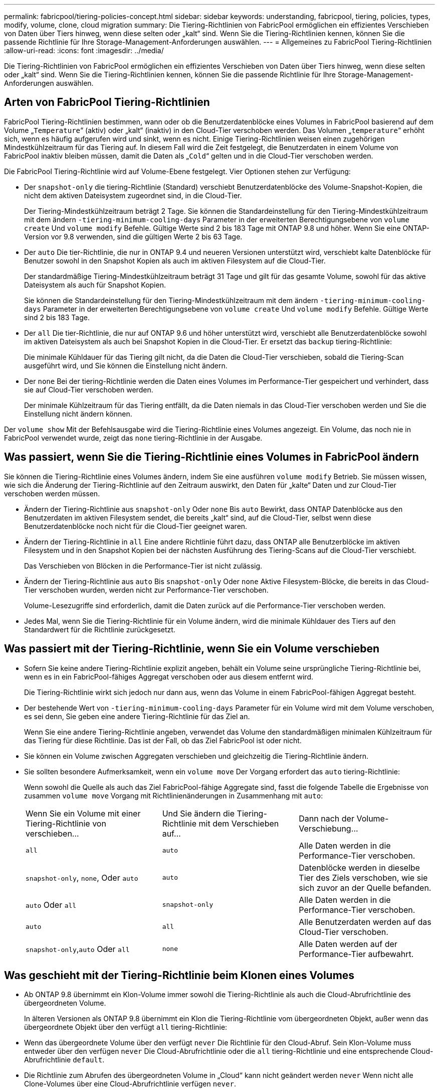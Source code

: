 ---
permalink: fabricpool/tiering-policies-concept.html 
sidebar: sidebar 
keywords: understanding, fabricpool, tiering, policies, types, modify, volume, clone, cloud migration 
summary: Die Tiering-Richtlinien von FabricPool ermöglichen ein effizientes Verschieben von Daten über Tiers hinweg, wenn diese selten oder „kalt“ sind. Wenn Sie die Tiering-Richtlinien kennen, können Sie die passende Richtlinie für Ihre Storage-Management-Anforderungen auswählen. 
---
= Allgemeines zu FabricPool Tiering-Richtlinien
:allow-uri-read: 
:icons: font
:imagesdir: ../media/


[role="lead"]
Die Tiering-Richtlinien von FabricPool ermöglichen ein effizientes Verschieben von Daten über Tiers hinweg, wenn diese selten oder „kalt“ sind. Wenn Sie die Tiering-Richtlinien kennen, können Sie die passende Richtlinie für Ihre Storage-Management-Anforderungen auswählen.



== Arten von FabricPool Tiering-Richtlinien

FabricPool Tiering-Richtlinien bestimmen, wann oder ob die Benutzerdatenblöcke eines Volumes in FabricPool basierend auf dem Volume „`Temperature`“ (aktiv) oder „kalt“ (inaktiv) in den Cloud-Tier verschoben werden. Das Volumen „`temperature`“ erhöht sich, wenn es häufig aufgerufen wird und sinkt, wenn es nicht. Einige Tiering-Richtlinien weisen einen zugehörigen Mindestkühlzeitraum für das Tiering auf. In diesem Fall wird die Zeit festgelegt, die Benutzerdaten in einem Volume von FabricPool inaktiv bleiben müssen, damit die Daten als „`Cold`“ gelten und in die Cloud-Tier verschoben werden.

Die FabricPool Tiering-Richtlinie wird auf Volume-Ebene festgelegt. Vier Optionen stehen zur Verfügung:

* Der `snapshot-only` die tiering-Richtlinie (Standard) verschiebt Benutzerdatenblöcke des Volume-Snapshot-Kopien, die nicht dem aktiven Dateisystem zugeordnet sind, in die Cloud-Tier.
+
Der Tiering-Mindestkühlzeitraum beträgt 2 Tage. Sie können die Standardeinstellung für den Tiering-Mindestkühlzeitraum mit dem ändern `-tiering-minimum-cooling-days` Parameter in der erweiterten Berechtigungsebene von `volume create` Und `volume modify` Befehle. Gültige Werte sind 2 bis 183 Tage mit ONTAP 9.8 und höher. Wenn Sie eine ONTAP-Version vor 9.8 verwenden, sind die gültigen Werte 2 bis 63 Tage.

* Der `auto` Die tier-Richtlinie, die nur in ONTAP 9.4 und neueren Versionen unterstützt wird, verschiebt kalte Datenblöcke für Benutzer sowohl in den Snapshot Kopien als auch im aktiven Filesystem auf die Cloud-Tier.
+
Der standardmäßige Tiering-Mindestkühlzeitraum beträgt 31 Tage und gilt für das gesamte Volume, sowohl für das aktive Dateisystem als auch für Snapshot Kopien.

+
Sie können die Standardeinstellung für den Tiering-Mindestkühlzeitraum mit dem ändern `-tiering-minimum-cooling-days` Parameter in der erweiterten Berechtigungsebene von `volume create` Und `volume modify` Befehle. Gültige Werte sind 2 bis 183 Tage.

* Der `all` Die tier-Richtlinie, die nur auf ONTAP 9.6 und höher unterstützt wird, verschiebt alle Benutzerdatenblöcke sowohl im aktiven Dateisystem als auch bei Snapshot Kopien in die Cloud-Tier. Er ersetzt das `backup` tiering-Richtlinie:
+
Die minimale Kühldauer für das Tiering gilt nicht, da die Daten die Cloud-Tier verschieben, sobald die Tiering-Scan ausgeführt wird, und Sie können die Einstellung nicht ändern.

* Der `none` Bei der tiering-Richtlinie werden die Daten eines Volumes im Performance-Tier gespeichert und verhindert, dass sie auf Cloud-Tier verschoben werden.
+
Der minimale Kühlzeitraum für das Tiering entfällt, da die Daten niemals in das Cloud-Tier verschoben werden und Sie die Einstellung nicht ändern können.



Der `volume show` Mit der Befehlsausgabe wird die Tiering-Richtlinie eines Volumes angezeigt. Ein Volume, das noch nie in FabricPool verwendet wurde, zeigt das `none` tiering-Richtlinie in der Ausgabe.



== Was passiert, wenn Sie die Tiering-Richtlinie eines Volumes in FabricPool ändern

Sie können die Tiering-Richtlinie eines Volumes ändern, indem Sie eine ausführen `volume modify` Betrieb. Sie müssen wissen, wie sich die Änderung der Tiering-Richtlinie auf den Zeitraum auswirkt, den Daten für „kalte“ Daten und zur Cloud-Tier verschoben werden müssen.

* Ändern der Tiering-Richtlinie aus `snapshot-only` Oder `none` Bis `auto` Bewirkt, dass ONTAP Datenblöcke aus den Benutzerdaten im aktiven Filesystem sendet, die bereits „kalt“ sind, auf die Cloud-Tier, selbst wenn diese Benutzerdatenblöcke noch nicht für die Cloud-Tier geeignet waren.
* Ändern der Tiering-Richtlinie in `all` Eine andere Richtlinie führt dazu, dass ONTAP alle Benutzerblöcke im aktiven Filesystem und in den Snapshot Kopien bei der nächsten Ausführung des Tiering-Scans auf die Cloud-Tier verschiebt.
+
Das Verschieben von Blöcken in die Performance-Tier ist nicht zulässig.

* Ändern der Tiering-Richtlinie aus `auto` Bis `snapshot-only` Oder `none` Aktive Filesystem-Blöcke, die bereits in das Cloud-Tier verschoben wurden, werden nicht zur Performance-Tier verschoben.
+
Volume-Lesezugriffe sind erforderlich, damit die Daten zurück auf die Performance-Tier verschoben werden.

* Jedes Mal, wenn Sie die Tiering-Richtlinie für ein Volume ändern, wird die minimale Kühldauer des Tiers auf den Standardwert für die Richtlinie zurückgesetzt.




== Was passiert mit der Tiering-Richtlinie, wenn Sie ein Volume verschieben

* Sofern Sie keine andere Tiering-Richtlinie explizit angeben, behält ein Volume seine ursprüngliche Tiering-Richtlinie bei, wenn es in ein FabricPool-fähiges Aggregat verschoben oder aus diesem entfernt wird.
+
Die Tiering-Richtlinie wirkt sich jedoch nur dann aus, wenn das Volume in einem FabricPool-fähigen Aggregat besteht.

* Der bestehende Wert von `-tiering-minimum-cooling-days` Parameter für ein Volume wird mit dem Volume verschoben, es sei denn, Sie geben eine andere Tiering-Richtlinie für das Ziel an.
+
Wenn Sie eine andere Tiering-Richtlinie angeben, verwendet das Volume den standardmäßigen minimalen Kühlzeitraum für das Tiering für diese Richtlinie. Das ist der Fall, ob das Ziel FabricPool ist oder nicht.

* Sie können ein Volume zwischen Aggregaten verschieben und gleichzeitig die Tiering-Richtlinie ändern.
* Sie sollten besondere Aufmerksamkeit, wenn ein `volume move` Der Vorgang erfordert das `auto` tiering-Richtlinie:
+
Wenn sowohl die Quelle als auch das Ziel FabricPool-fähige Aggregate sind, fasst die folgende Tabelle die Ergebnisse von zusammen `volume move` Vorgang mit Richtlinienänderungen in Zusammenhang mit `auto`:

+
|===


| Wenn Sie ein Volume mit einer Tiering-Richtlinie von verschieben... | Und Sie ändern die Tiering-Richtlinie mit dem Verschieben auf... | Dann nach der Volume-Verschiebung... 


 a| 
`all`
 a| 
`auto`
 a| 
Alle Daten werden in die Performance-Tier verschoben.



 a| 
`snapshot-only`, `none`, Oder `auto`
 a| 
`auto`
 a| 
Datenblöcke werden in dieselbe Tier des Ziels verschoben, wie sie sich zuvor an der Quelle befanden.



 a| 
`auto` Oder `all`
 a| 
`snapshot-only`
 a| 
Alle Daten werden in die Performance-Tier verschoben.



 a| 
`auto`
 a| 
`all`
 a| 
Alle Benutzerdaten werden auf das Cloud-Tier verschoben.



 a| 
`snapshot-only`,`auto` Oder `all`
 a| 
`none`
 a| 
Alle Daten werden auf der Performance-Tier aufbewahrt.

|===




== Was geschieht mit der Tiering-Richtlinie beim Klonen eines Volumes

* Ab ONTAP 9.8 übernimmt ein Klon-Volume immer sowohl die Tiering-Richtlinie als auch die Cloud-Abrufrichtlinie des übergeordneten Volume.
+
In älteren Versionen als ONTAP 9.8 übernimmt ein Klon die Tiering-Richtlinie vom übergeordneten Objekt, außer wenn das übergeordnete Objekt über den verfügt `all` tiering-Richtlinie:

* Wenn das übergeordnete Volume über den verfügt `never` Die Richtlinie für den Cloud-Abruf. Sein Klon-Volume muss entweder über den verfügen `never` Die Cloud-Abrufrichtlinie oder die `all` tiering-Richtlinie und eine entsprechende Cloud-Abrufrichtlinie `default`.
* Die Richtlinie zum Abrufen des übergeordneten Volume in „Cloud“ kann nicht geändert werden `never` Wenn nicht alle Clone-Volumes über eine Cloud-Abrufrichtlinie verfügen `never`.


Beachten Sie beim Klonen von Volumes die folgenden Best Practices:

* Der `-tiering-policy` Option und `tiering-minimum-cooling-days` Die Option des Klons steuert nur das Tiering-Verhalten von Blöcken, die für den Klon eindeutig sind. Daher empfehlen wir die Verwendung von Tiering-Einstellungen bei den übergeordneten FlexVol, bei denen entweder die gleiche Datenmenge verschoben oder weniger Daten verschoben werden als bei den Klonen
* Die Richtlinie zum Abrufen der Cloud auf der übergeordneten FlexVol sollte entweder die gleiche Datenmenge verschieben oder mehr Daten verschieben als die Abrufrichtlinie eines der Klone




== Funktionsweise von Tiering-Richtlinien bei der Cloud-Migration

Der FabricPool Cloud-Datenabruf wird durch Tiering-Richtlinien gesteuert, die den Datenabruf vom Cloud-Tier zu Performance-Tier basierend auf dem Lesemuster bestimmen. Lesemuster können sequenziell oder zufällig sein.

In der folgenden Tabelle sind die Tiering-Richtlinien und die Regeln für den Abruf von Cloud-Daten für jede Richtlinie aufgeführt.

|===


| Tiering-Richtlinie | Verhalten beim Abrufen 


 a| 
Keine
 a| 
Sequenzielle und zufällige Lesevorgänge



 a| 
Nur snapshot
 a| 
Sequenzielle und zufällige Lesevorgänge



 a| 
automatisch
 a| 
Wahlfreier Lesezugriff



 a| 
Alle
 a| 
Kein Datenabruf

|===
Ab ONTAP 9.8 gilt die Kontrolle der Cloud-Migration `cloud-retrieval-policy` Die Option überschreibt das Standard-Verhalten für die Cloud-Migration oder den Abruf, das durch die Tiering-Richtlinie gesteuert wird.

In der folgenden Tabelle sind die unterstützten Richtlinien zum Abrufen in der Cloud und deren Abrufverhalten aufgeführt.

|===


| Cloud-Abrufrichtlinie | Verhalten beim Abrufen 


 a| 
Standard
 a| 
Die Tiering-Richtlinie entscheidet, welche Daten zurückgeholt werden sollen. Daher bleibt beim Cloud-Datenabruf mit „`default“ keine Änderung bestehen,`" `cloud-retrieval-policy`. Diese Richtlinie ist der Standardwert für alle Volumes, unabhängig vom Typ des gehosteten Aggregats.



 a| 
On-Read
 a| 
Alle clientfokussierten Daten werden vom Cloud-Tier auf die Performance-Tier übertragen.



 a| 
Nie
 a| 
Es werden keine Client-getriebenen Daten von der Cloud-Tier zur Performance-Tier übertragen



 a| 
Werben
 a| 
* Bei der Tiering-Richtlinie „`none,`“ werden alle Cloud-Daten von der Cloud-Tier zur Performance-Tier übertragen
* Für die Tiering-Richtlinie „nur `s` napshot“ werden AFS-Daten abgezogen.


|===